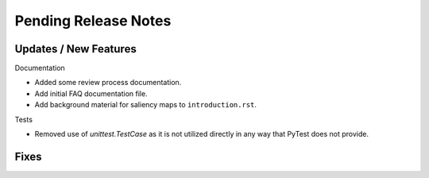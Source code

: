 Pending Release Notes
=====================


Updates / New Features
----------------------

Documentation

* Added some review process documentation.

* Add initial FAQ documentation file.

* Add background material for saliency maps to ``introduction.rst``.

Tests

* Removed use of `unittest.TestCase` as it is not utilized directly in any way
  that PyTest does not provide.


Fixes
-----
